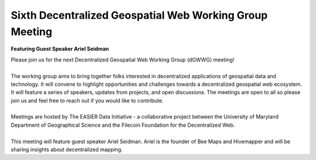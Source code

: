 Sixth Decentralized Geospatial Web Working Group Meeting
*********************************************************
**Featuring Guest Speaker Ariel Seidman**

.. image:: _img/dgwwg/dGWWG_hivemapper.png
    :width: 300

| Please join us for the next Decentralized Geospatial Web Working Group (dGWWG) meeting!
| 
| The working group aims to bring together folks interested in decentralized applications of geospatial data and technology. It will convene to highlight opportunities and challenges towards a decentralized geospatial web ecosystem. It will feature a series of speakers, updates from projects, and open discussions. The meetings are open to all so please join us and feel free to reach out if you would like to contribute.
| 
| Meetings are hosted by The EASIER Data Initiative - a collaborative project between the University of Maryland Department of Geographical Science and the Filecoin Foundation for the Decentralized Web.
| 
| This meeting will feature guest speaker Ariel Seidman. Ariel is the founder of Bee Maps and Hivemapper and will be sharing insights about decentralized mapping.

.. raw:: html

    <strong><a target="_blank" rel="noopener noreferrer" href="http://bit.ly/dGWWG-hivemapper">Register Now!</a></strong>